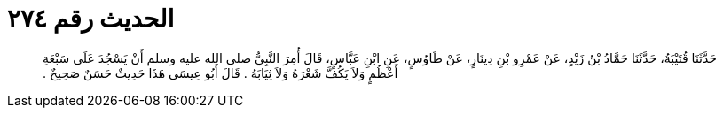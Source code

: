 
= الحديث رقم ٢٧٤

[quote.hadith]
حَدَّثَنَا قُتَيْبَةُ، حَدَّثَنَا حَمَّادُ بْنُ زَيْدٍ، عَنْ عَمْرِو بْنِ دِينَارٍ، عَنْ طَاوُسٍ، عَنِ ابْنِ عَبَّاسٍ، قَالَ أُمِرَ النَّبِيُّ صلى الله عليه وسلم أَنْ يَسْجُدَ عَلَى سَبْعَةِ أَعْظُمٍ وَلاَ يَكُفَّ شَعْرَهُ وَلاَ ثِيَابَهُ ‏.‏ قَالَ أَبُو عِيسَى هَذَا حَدِيثٌ حَسَنٌ صَحِيحٌ ‏.‏